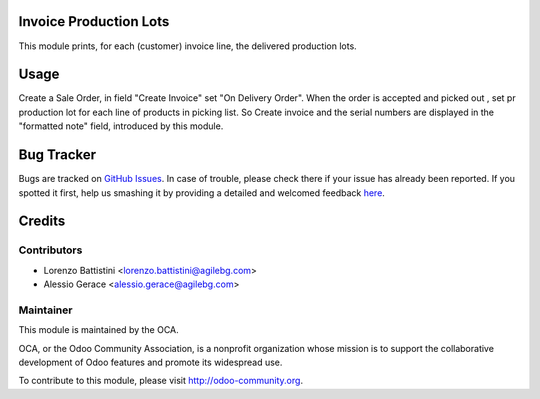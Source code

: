 .. image:: https://img.shields.io/badge/licence-AGPL--3-blue.svg
    :alt: License: AGPL-3

Invoice Production Lots
===========

This module prints, for each (customer) invoice line, the delivered production
lots.

Usage
=====

Create a Sale Order, in field  "Create Invoice" set "On Delivery Order".
When the order is accepted and picked out , set pr production lot
for each line of products in picking list.
So Create invoice and  the serial numbers are displayed in the "formatted note" field,
introduced by this module.


Bug Tracker
===========

Bugs are tracked on `GitHub Issues <https://github.com/OCA/account-invoice-reporting/issues>`_.
In case of trouble, please check there if your issue has already been reported.
If you spotted it first, help us smashing it by providing a detailed and welcomed feedback
`here <https://github.com/OCA/account-invoice-reporting/issues/new?body=module:%20account_invoice_production_lot%0Aversion:%208.0%0A%0A**Steps%20to%20reproduce**%0A-%20...%0A%0A**Current%20behavior**%0A%0A**Expected%20behavior**>`_.


Credits
=======

Contributors
------------

* Lorenzo Battistini <lorenzo.battistini@agilebg.com>
* Alessio Gerace <alessio.gerace@agilebg.com>

Maintainer
----------

.. image:: https://odoo-community.org/logo.png
   :alt: Odoo Community Association
   :target: https://odoo-community.org

This module is maintained by the OCA.

OCA, or the Odoo Community Association, is a nonprofit organization whose
mission is to support the collaborative development of Odoo features and
promote its widespread use.

To contribute to this module, please visit http://odoo-community.org.